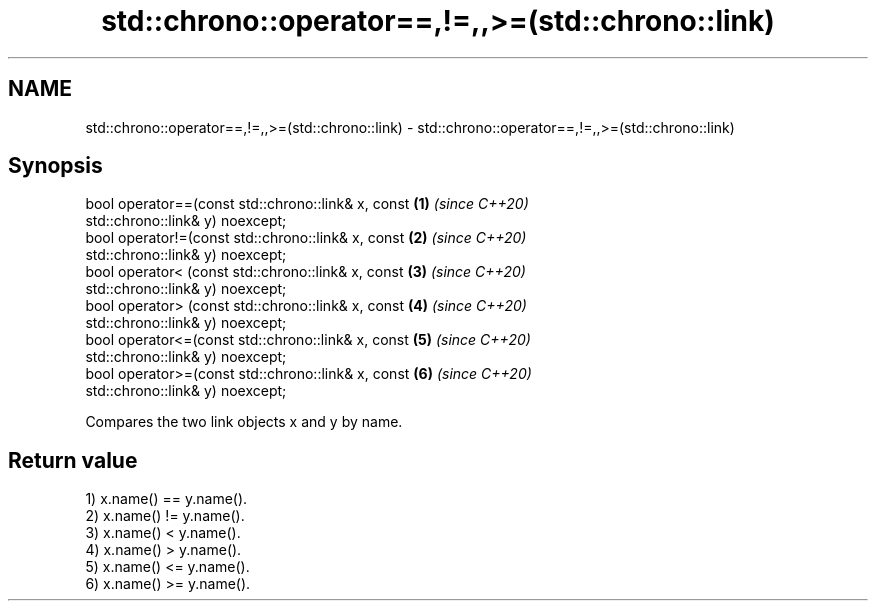 .TH std::chrono::operator==,!=,,>=(std::chrono::link) 3 "2020.11.17" "http://cppreference.com" "C++ Standard Libary"
.SH NAME
std::chrono::operator==,!=,,>=(std::chrono::link) \- std::chrono::operator==,!=,,>=(std::chrono::link)

.SH Synopsis
   bool operator==(const std::chrono::link& x, const                  \fB(1)\fP \fI(since C++20)\fP
   std::chrono::link& y) noexcept;
   bool operator!=(const std::chrono::link& x, const                  \fB(2)\fP \fI(since C++20)\fP
   std::chrono::link& y) noexcept;
   bool operator< (const std::chrono::link& x, const                  \fB(3)\fP \fI(since C++20)\fP
   std::chrono::link& y) noexcept;
   bool operator> (const std::chrono::link& x, const                  \fB(4)\fP \fI(since C++20)\fP
   std::chrono::link& y) noexcept;
   bool operator<=(const std::chrono::link& x, const                  \fB(5)\fP \fI(since C++20)\fP
   std::chrono::link& y) noexcept;
   bool operator>=(const std::chrono::link& x, const                  \fB(6)\fP \fI(since C++20)\fP
   std::chrono::link& y) noexcept;

   Compares the two link objects x and y by name.

.SH Return value

   1) x.name() == y.name().
   2) x.name() != y.name().
   3) x.name() < y.name().
   4) x.name() > y.name().
   5) x.name() <= y.name().
   6) x.name() >= y.name().
